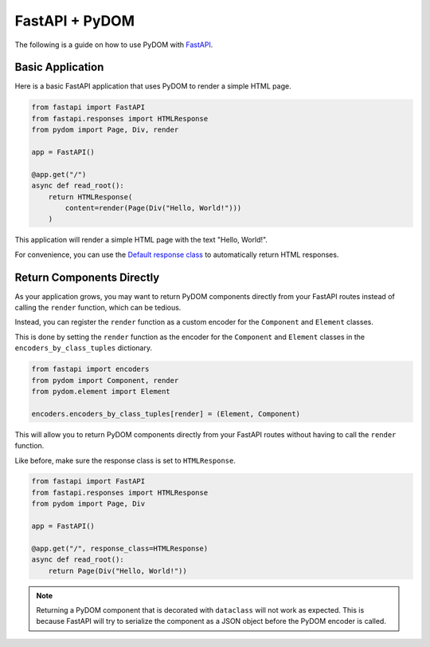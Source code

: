 .. _fastapi:

###############
FastAPI + PyDOM
###############

The following is a guide on how to use PyDOM with `FastAPI <https://fastapi.tiangolo.com/>`_.

Basic Application
#################

Here is a basic FastAPI application that uses PyDOM to render a simple HTML page.

.. code-block:: python

    from fastapi import FastAPI
    from fastapi.responses import HTMLResponse
    from pydom import Page, Div, render

    app = FastAPI()

    @app.get("/")
    async def read_root():
        return HTMLResponse(
            content=render(Page(Div("Hello, World!")))
        )
        
This application will render a simple HTML page with the text "Hello, World!".

For convenience, you can use the `Default response class <https://fastapi.tiangolo.com/advanced/custom-response/#default-response-class>`_
to automatically return HTML responses.

Return Components Directly
##########################

As your application grows, you may want to return PyDOM components directly from your FastAPI routes instead of calling
the ``render`` function, which can be tedious.

Instead, you can register the ``render`` function as a custom encoder for the ``Component`` and ``Element`` classes.

This is done by setting the ``render`` function as the encoder for the ``Component`` and ``Element`` classes in the
``encoders_by_class_tuples`` dictionary.

.. code-block:: python

    from fastapi import encoders
    from pydom import Component, render
    from pydom.element import Element

    encoders.encoders_by_class_tuples[render] = (Element, Component)

This will allow you to return PyDOM components directly from your FastAPI routes without having to call the ``render`` function.

Like before, make sure the response class is set to ``HTMLResponse``.

.. code-block:: python

    from fastapi import FastAPI
    from fastapi.responses import HTMLResponse
    from pydom import Page, Div

    app = FastAPI()

    @app.get("/", response_class=HTMLResponse)
    async def read_root():
        return Page(Div("Hello, World!"))


.. note::
    Returning a PyDOM component that is decorated with ``dataclass`` will not work
    as expected. This is because FastAPI will try to serialize the component
    as a JSON object before the PyDOM encoder is called.